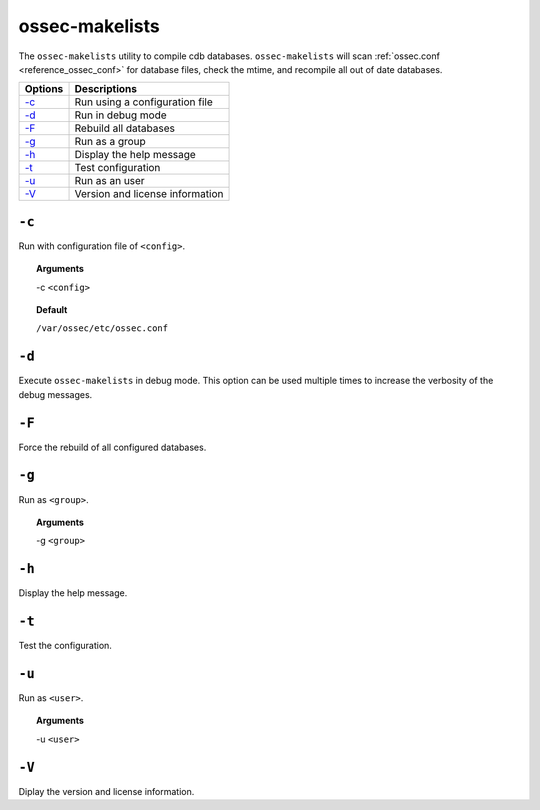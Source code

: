 
.. _ossec-makelists:

ossec-makelists
===============

The ``ossec-makelists`` utility to compile cdb databases.
``ossec-makelists`` will scan :ref:`ossec.conf <reference_ossec_conf>` for database files, check the mtime, and recompile all out of date databases.



+-------------------------+---------------------------------+
| Options                 | Descriptions                    |
+=========================+=================================+
| `-c`_                   | Run using a configuration file  |
+-------------------------+---------------------------------+
| `-d`_                   | Run in debug mode               |
+-------------------------+---------------------------------+
| `-F`_                   | Rebuild all databases           |
+-------------------------+---------------------------------+
| `-g`_                   | Run as a group                  |
+-------------------------+---------------------------------+
| `-h`_                   | Display the help message        |
+-------------------------+---------------------------------+
| `-t`_                   | Test configuration              |
+-------------------------+---------------------------------+
| `-u`_                   | Run as an user                  |
+-------------------------+---------------------------------+
| `-V`_                   | Version and license information |
+-------------------------+---------------------------------+


``-c``
------

Run with configuration file of ``<config>``.

.. topic:: Arguments

  -c ``<config>``

.. topic:: Default

  ``/var/ossec/etc/ossec.conf``


``-d``
------

Execute ``ossec-makelists`` in debug mode. This option can be used multiple times to increase the verbosity of the debug messages.

``-F``
------

Force the rebuild of all configured databases.

``-g``
------

Run as ``<group>``.

.. topic:: Arguments

  -g ``<group>``


``-h``
------

Display the help message.

``-t``
------

Test the configuration.

``-u``
------

Run as ``<user>``.

.. topic:: Arguments

  -u ``<user>``


``-V``
------

Diplay the version and license information.
